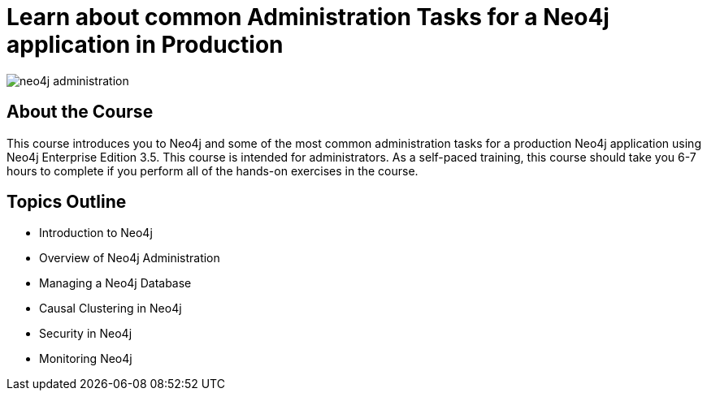 = Learn about common Administration Tasks for a Neo4j application in Production

image::https://s3.amazonaws.com/dev.assets.neo4j.com/wp-content/uploads/20190305115555/neo4j-administration.png[]

== About the Course

This course introduces you to Neo4j and some of the most common administration tasks for a production Neo4j application using Neo4j Enterprise Edition 3.5.
This course is intended for administrators.
As a self-paced training, this course should take you 6-7 hours to complete if you perform all of the hands-on exercises in the course.

== Topics Outline

* Introduction to Neo4j
* Overview of Neo4j Administration
* Managing a Neo4j Database
* Causal Clustering in Neo4j
* Security in Neo4j
* Monitoring Neo4j
